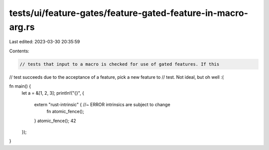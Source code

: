 tests/ui/feature-gates/feature-gated-feature-in-macro-arg.rs
============================================================

Last edited: 2023-03-30 20:35:59

Contents:

.. code-block:: rs

    // tests that input to a macro is checked for use of gated features. If this
// test succeeds due to the acceptance of a feature, pick a new feature to
// test. Not ideal, but oh well :(

fn main() {
    let a = &[1, 2, 3];
    println!("{}", {
        extern "rust-intrinsic" { //~ ERROR intrinsics are subject to change
            fn atomic_fence();
        }
        atomic_fence();
        42
    });
}


